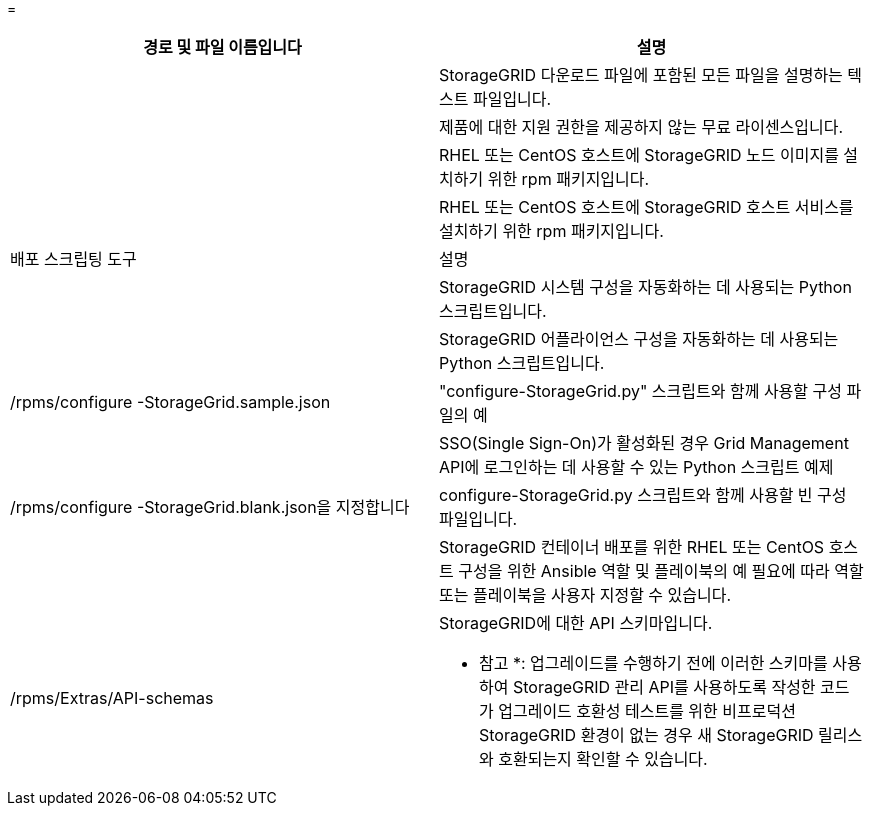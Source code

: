 = 


[cols="1a,1a"]
|===
| 경로 및 파일 이름입니다 | 설명 


| ./rpms/README  a| 
StorageGRID 다운로드 파일에 포함된 모든 파일을 설명하는 텍스트 파일입니다.



| ./rpms/NLF000000.txt  a| 
제품에 대한 지원 권한을 제공하지 않는 무료 라이센스입니다.



| ./rpms/StorageGRID-Webscale-Images-_version_-SHA.rpm  a| 
RHEL 또는 CentOS 호스트에 StorageGRID 노드 이미지를 설치하기 위한 rpm 패키지입니다.



| ./rpms/StorageGRID-Webscale-Service-_version_-SHA.rpm  a| 
RHEL 또는 CentOS 호스트에 StorageGRID 호스트 서비스를 설치하기 위한 rpm 패키지입니다.



| 배포 스크립팅 도구 | 설명 


| ./rpms/configure-storagegrid.py  a| 
StorageGRID 시스템 구성을 자동화하는 데 사용되는 Python 스크립트입니다.



| ./rpms/configure-sga.py  a| 
StorageGRID 어플라이언스 구성을 자동화하는 데 사용되는 Python 스크립트입니다.



| /rpms/configure -StorageGrid.sample.json  a| 
"configure-StorageGrid.py" 스크립트와 함께 사용할 구성 파일의 예



| ./rpms/storagegrid-ssoauth.py  a| 
SSO(Single Sign-On)가 활성화된 경우 Grid Management API에 로그인하는 데 사용할 수 있는 Python 스크립트 예제



| /rpms/configure -StorageGrid.blank.json을 지정합니다  a| 
configure-StorageGrid.py 스크립트와 함께 사용할 빈 구성 파일입니다.



| ./rpms/Extras/Ansible  a| 
StorageGRID 컨테이너 배포를 위한 RHEL 또는 CentOS 호스트 구성을 위한 Ansible 역할 및 플레이북의 예 필요에 따라 역할 또는 플레이북을 사용자 지정할 수 있습니다.



| /rpms/Extras/API-schemas  a| 
StorageGRID에 대한 API 스키마입니다.

* 참고 *: 업그레이드를 수행하기 전에 이러한 스키마를 사용하여 StorageGRID 관리 API를 사용하도록 작성한 코드가 업그레이드 호환성 테스트를 위한 비프로덕션 StorageGRID 환경이 없는 경우 새 StorageGRID 릴리스와 호환되는지 확인할 수 있습니다.

|===